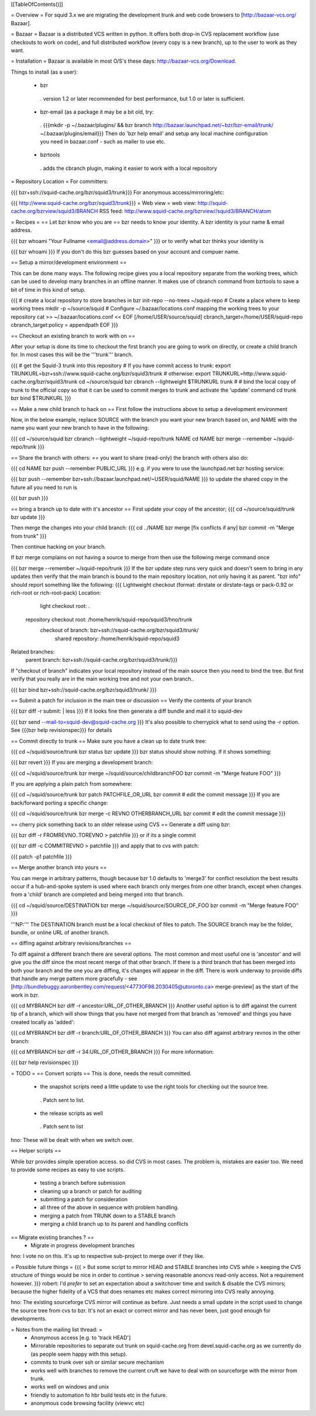 [[TableOfContents()]]

= Overview =
For squid 3.x we are migrating the development trunk and web code browsers to [http://bazaar-vcs.org/ Bazaar].

= Bazaar =
Bazaar is a distributed VCS written in python. It offers both drop-in CVS replacement workflow (use checkouts to work on code), and full distributed workflow (every copy is a new branch), up to the user to work as they want.

= Installation =
Bazaar is available in most O/S's these days: http://bazaar-vcs.org/Download.

Things to install (as a user):

 * bzr
  . version 1.2 or later recommended for best performance, but 1.0 or later is sufficient.
 * bzr-email (as a package it may be a bit old, try:
  . {{{mkdir -p ~/.bazaar/plugins/ && bzr branch http://bazaar.launchpad.net/~bzr/bzr-email/trunk/ ~/.bazaar/plugins/email}}} Then do 'bzr help email' and setup any local machine configuration you need in bazaar.conf - such as mailer to use etc.
 * bzrtools
  . adds the cbranch plugin, making it easier to work with a local repository
= Repository Location =
For committers:

{{{
bzr+ssh://squid-cache.org/bzr/squid3/trunk}}}
For anonymous access/mirroring/etc:

{{{
http://www.squid-cache.org/bzr/squid3/trunk}}}
= Web view =
web view: http://squid-cache.org/bzrview/squid3/BRANCH RSS feed: http://www.squid-cache.org/bzrview//squid3/BRANCH/atom

= Recipes =
== Let bzr know who you are ==
bzr needs to know your identity. A bzr identity is your name & email address.

{{{
bzr whoami "Your Fullname <email@address.domain>"
}}}
or to verify what bzr thinks your identity is

{{{
bzr whoami
}}}
If you don't do this bzr guesses based on your account and compuer name.

== Setup a mirror/development environment ==

This can be done many ways. The following recipe gives you a local repository separate from the working trees, which can be used to develop many branches in an offline manner. It makes use of cbranch command from bzrtools to save a bit of time in this kind of setup.

{{{
# create a local repository to store branches in
bzr init-repo --no-trees ~/squid-repo
# Create a place where to keep working trees
mkdir -p ~/source/squid
# Configure ~/.bazaar/locations.conf mapping the working trees to your repository
cat >> ~/.bazaar/locations.conf << EOF
[/home/USER/source/squid]
cbranch_target=/home/USER/squid-repo
cbranch_target:policy = appendpath
EOF
}}}


== Checkout an existing branch to work with on ==

After your setup is done its time to checkout the first branch you are going to work on directly, or create a child branch for. In most cases this will be the '''trunk''' branch.

{{{
# get the Squid-3 trunk into this repository
# If you have commit access to trunk:
export TRUNKURL=bzr+ssh://www.squid-cache.org/bzr/squid3/trunk
# otherwise:
export TRUNKURL=http://www.squid-cache.org/bzr/squid3/trunk
cd ~/source/squid
bzr cbranch --lightweight $TRUNKURL trunk
#
# bind the local copy of trunk to the official copy so that it can be used to commit merges to trunk and activate the 'update' command
cd trunk
bzr bind $TRUNKURL
}}}

== Make a new child branch to hack on ==
First follow the instructions above to setup a development environment

Now, in the below example, replace SOURCE with the branch you want your new branch based on, and NAME with the name you want your new branch to have in the following:

{{{
cd ~/source/squid
bzr cbranch --lightweight ~/squid-repo/trunk NAME
cd NAME
bzr merge --remember ~/squid-repo/trunk
}}}

== Share the branch with others: ==
you want to share (read-only) the branch with others also do:

{{{
cd NAME
bzr push --remember PUBLIC_URL
}}}
e.g. if you were to use the launchpad.net bzr hosting service:

{{{
bzr push --remember bzr+ssh://bazaar.launchpad.net/~USER/squid/NAME
}}}
to update the shared copy in the future all you need to run is

{{{
bzr push
}}}

== bring a branch up to date with it's ancestor ==
First update your copy of the ancestor;
{{{
cd ~/source/squid/trunk
bzr update
}}}

Then merge the changes into your child branch:
{{{
cd ../NAME
bzr merge
[fix conflicts if any]
bzr commit -m "Merge from trunk"
}}}

Then continue hacking on your branch.

If bzr merge complains on not having a source to merge from then use the following merge command once

{{{
bzr merge --remember ~/squid-repo/trunk
}}}
If the bzr update step runs very quick and doesn't seem to bring in any updates then verify that the main branch is bound to the main repository location, not only having it as parent. "bzr info" should report something like the following:
{{{
Lightweight checkout (format: dirstate or dirstate-tags or pack-0.92 or rich-root or rich-root-pack)
Location:
       light checkout root: .
  repository checkout root: /home/henrik/squid-repo/squid3/hno/trunk
        checkout of branch: bzr+ssh://squid-cache.org/bzr/squid3/trunk/
         shared repository: /home/henrik/squid-repo/squid3
Related branches:
  parent branch: bzr+ssh://squid-cache.org/bzr/squid3/trunk/}}}
If "checkout of branch" indicates your local repository instead of the main source then you need to bind the tree. But first verify that you really are in the main working tree and not your own branch..

{{{
bzr bind bzr+ssh://squid-cache.org/bzr/squid3/trunk/ }}}

== Submit a patch for inclusion in the main tree or discussion ==
Verify the contents of your branch

{{{
bzr diff -r submit: | less
}}}
If it looks fine then generate a diff bundle and mail it to squid-dev

{{{
bzr send --mail-to=squid-dev@squid-cache.org
}}}
It's also possible to cherrypick what to send using the -r option. See {{{bzr help revisionspec}}} for details

== Commit directly to trunk ==
Make sure you have a clean up to date trunk tree:

{{{
cd ~/squid/source/trunk
bzr status
bzr update
}}}
bzr status should show nothing. If it shows something:

{{{
bzr revert
}}}
If you are merging a development branch:

{{{
cd ~/squid/source/trunk
bzr merge ~/squid/source/childbranchFOO
bzr commit -m "Merge feature FOO"
}}}

If you are applying a plain patch from somewhere:

{{{
cd ~/squid/source/trunk
bzr patch PATCHFILE_OR_URL
bzr commit
# edit the commit message
}}}
If you are back/forward porting a specific change:

{{{
cd ~/squid/source/trunk
bzr merge -c REVNO OTHERBRANCH_URL
bzr commit
# edit the commit message
}}}

== cherry pick something back to an older release using CVS ==
Generate a diff using bzr:

{{{
bzr diff -r FROMREVNO..TOREVNO > patchfile
}}}
or if its a single commit

{{{
bzr diff -c COMMITREVNO > patchfile
}}}
and apply that to cvs with patch:

{{{
patch -p1 patchfile
}}}

== Merge another branch into yours ==

You can merge in arbitrary patterns, though because bzr 1.0 defaults to 'merge3' for conflict resolution the best results occur if a hub-and-spoke system is used where each branch only merges from one other branch, except when changes from a 'child' branch are completed and being merged into that branch.

{{{
cd ~/squid/source/DESTINATION
bzr merge ~/squid/source/SOURCE_OF_FOO
bzr commit -m "Merge feature FOO"
}}}

'''NP:''' The DESTINATION branch must be a local checkout of files to patch. The SOURCE branch may be the folder, bundle, or online URL of another branch.

== diffing against arbitrary revisions/branches ==

To diff against a different branch there are several options. The most common and most useful one is 'ancestor' and will give you the diff since the most recent merge of that other branch. If there is a third branch that has been merged into both your branch and the one you are diffing, it's changes will appear in the diff. There is work underway to provide diffs that handle any merge pattern more gracefully - see [http://bundlebuggy.aaronbentley.com/request/<47730F98.2030405@utoronto.ca> merge-preview] as the start of the work in bzr.

{{{
cd MYBRANCH
bzr diff -r ancestor:URL_OF_OTHER_BRANCH
}}}
Another useful option is to diff against the current tip of a branch, which will show things that you have not merged from that branch as 'removed' and things you have created locally as 'added':

{{{
cd MYBRANCH
bzr diff -r branch:URL_OF_OTHER_BRANCH
}}}
You can also diff against arbitrary revnos in the other branch:

{{{
cd MYBRANCH
bzr diff -r 34:URL_OF_OTHER_BRANCH
}}}
For more information:

{{{
bzr help revisionspec
}}}

= TODO =
== Convert scripts ==
This is done, needs the result committed.

 * the snapshot scripts need a little update to use the right tools for checking out the source tree.
  . Patch sent to list.
 * the release scripts as well
  . Patch sent to list
hno: These will be dealt with when we switch over.

== Helper scripts ==

While bzr provides simple operation access. so did CVS in most cases. The problem is, mistakes are easier too. We need to provide some recipes as easy to use scripts.

 * testing a branch before submission
 * cleaning up a branch or patch for auditing
 * submitting a patch for consideration
 * all three of the above in sequence with problem handling.

 * merging a patch from TRUNK down to a STABLE branch
 * merging a child branch up to its parent and handling conflicts

== Migrate existing branches ? ==
 * Migrate in progress development branches
hno: I vote no on this. It's up to respective sub-project to merge over if they like.

= Possible future things =
{{{
> But some script to mirror HEAD and STABLE branches into CVS while
> keeping the CVS structure of things would be nice in order to continue
> serving reasonable anoncvs read-only access. Not a requirement however.
}}}
robert: I'd *prefer* to set an expectation about a switchover time and switch & disable the CVS mirrors; because the higher fidelity of a VCS that does renames etc makes correct mirroring into CVS really annoying.

hno: The existing sourceforge CVS mirror will continue as before. Just needs a small update in the script used to change the source tree from cvs to bzr. It's not an exact or correct mirror and has never been, just good enough for developments.

= Notes from the mailing list thread: =
 * Anonymous access [e.g. to 'track HEAD']
 * Mirrorable repositories to separate out trunk on squid-cache.org from devel.squid-cache.org as we currently do (as people seem happy with this setup).
 * commits to trunk over ssh or similar secure mechanism
 * works well with branches to remove the current cruft we have to deal with on sourceforge with the mirror from trunk.
 * works well on windows and unix
 * friendly to automation fo hbr build tests etc in the future.
 * anonymous code browsing facility (viewvc etc)
